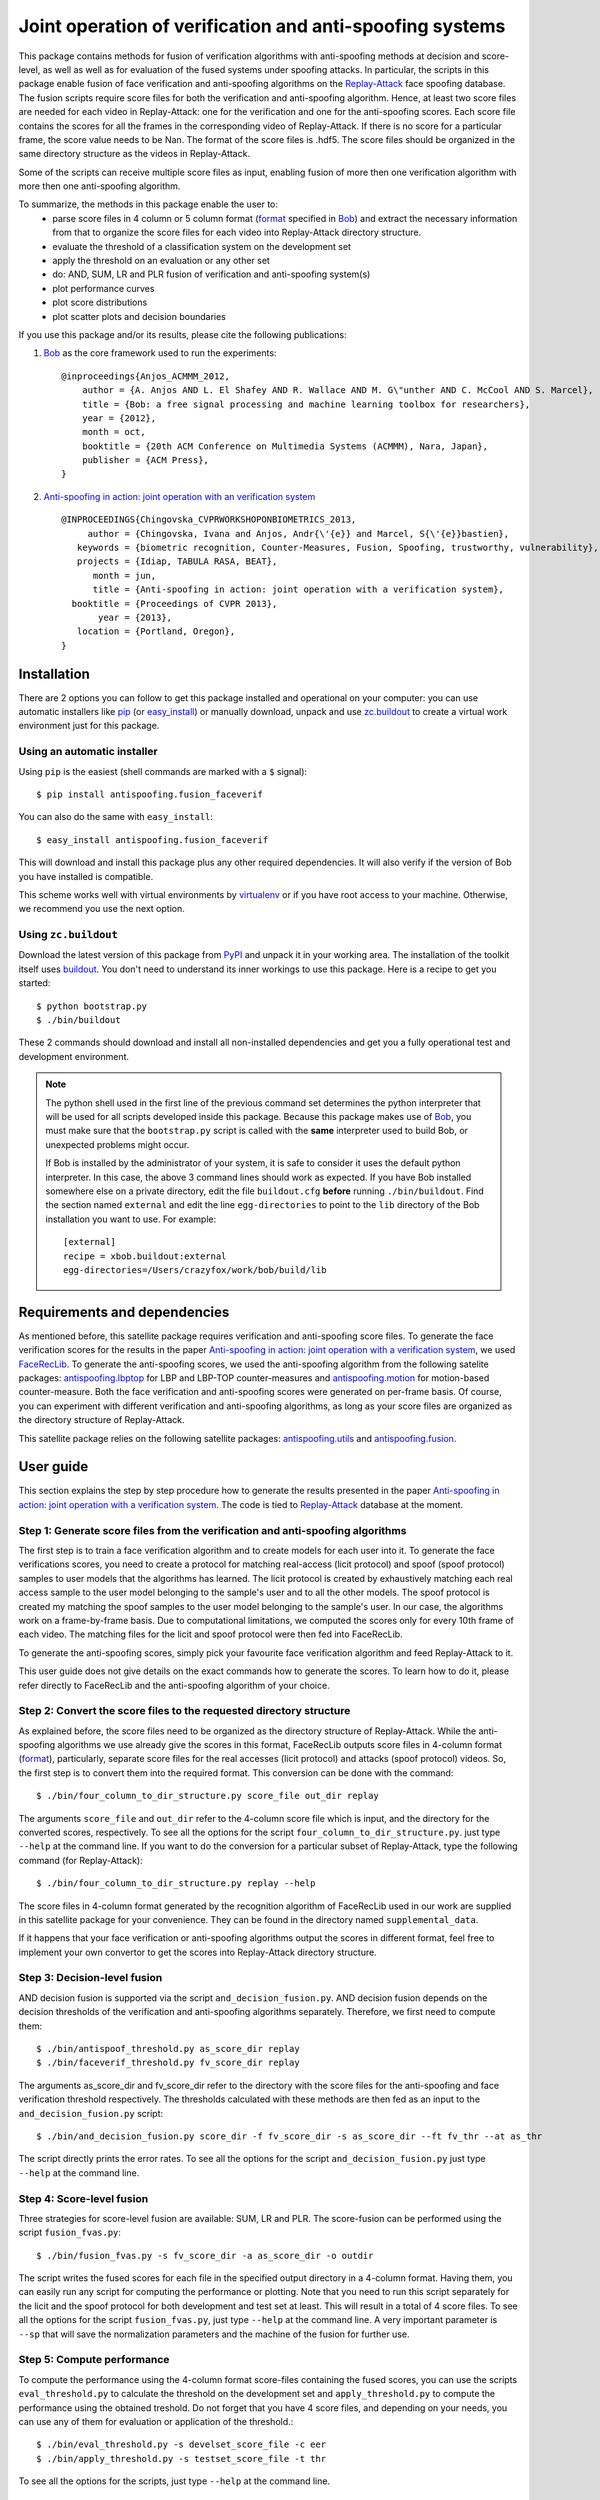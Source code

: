=========================================================
Joint operation of verification and anti-spoofing systems
=========================================================

This package contains methods for fusion of verification algorithms with anti-spoofing methods at decision and score-level, as well as well as for evaluation of the fused systems under spoofing attacks. In particular, the scripts in this package enable fusion of face verification and anti-spoofing algorithms on the `Replay-Attack <https://www.idiap.ch/dataset/replayattack>`_ face spoofing database. The fusion scripts require score files for both the verification and anti-spoofing algorithm. Hence, at least two score files are needed for each video in Replay-Attack: one for the verification and one for the anti-spoofing scores. Each score file contains the scores for all the frames in the corresponding video of Replay-Attack. If there is no score for a particular frame, the score value needs to be Nan. The format of the score files is .hdf5. The score files should be organized in the same directory structure as the videos in Replay-Attack.

Some of the scripts can receive multiple score files as input, enabling fusion of more then one verification algorithm with more then one anti-spoofing algorithm. 

To summarize, the methods in this package enable the user to:
  - parse score files in 4 column or 5 column format (`format <http://www.idiap.ch/software/bob/docs/releases/last/sphinx/html/measure/index.html?highlight=four#bob.measure.load.split_four_column>`_ specified in `Bob <http://www.idiap.ch/software/bob>`_) and extract the necessary information from that to organize the score files for each video into Replay-Attack directory structure.
  - evaluate the threshold of a classification system on the development set
  - apply the threshold on an evaluation or any other set
  - do: AND, SUM, LR and PLR fusion of verification and anti-spoofing system(s)
  - plot performance curves
  - plot score distributions
  - plot scatter plots and decision boundaries

If you use this package and/or its results, please cite the following
publications:
 
1. `Bob <http://www.idiap.ch/software/bob>`_ as the core framework used to run the experiments::

    @inproceedings{Anjos_ACMMM_2012,
        author = {A. Anjos AND L. El Shafey AND R. Wallace AND M. G\"unther AND C. McCool AND S. Marcel},
        title = {Bob: a free signal processing and machine learning toolbox for researchers},
        year = {2012},
        month = oct,
        booktitle = {20th ACM Conference on Multimedia Systems (ACMMM), Nara, Japan},
        publisher = {ACM Press},
    }

2. `Anti-spoofing in action: joint operation with an verification system <http://publications.idiap.ch/index.php/publications/show/2573>`_ ::
    
    @INPROCEEDINGS{Chingovska_CVPRWORKSHOPONBIOMETRICS_2013,
         author = {Chingovska, Ivana and Anjos, Andr{\'{e}} and Marcel, S{\'{e}}bastien},
       keywords = {biometric recognition, Counter-Measures, Fusion, Spoofing, trustworthy, vulnerability},
       projects = {Idiap, TABULA RASA, BEAT},
          month = jun,
          title = {Anti-spoofing in action: joint operation with a verification system},
      booktitle = {Proceedings of CVPR 2013},
           year = {2013},
       location = {Portland, Oregon},
    }

Installation
------------

There are 2 options you can follow to get this package installed and
operational on your computer: you can use automatic installers like `pip
<http://pypi.python.org/pypi/pip/>`_ (or `easy_install
<http://pypi.python.org/pypi/setuptools>`_) or manually download, unpack and
use `zc.buildout <http://pypi.python.org/pypi/zc.buildout>`_ to create a
virtual work environment just for this package.

Using an automatic installer
============================

Using ``pip`` is the easiest (shell commands are marked with a ``$`` signal)::

  $ pip install antispoofing.fusion_faceverif

You can also do the same with ``easy_install``::

  $ easy_install antispoofing.fusion_faceverif

This will download and install this package plus any other required
dependencies. It will also verify if the version of Bob you have installed
is compatible.

This scheme works well with virtual environments by `virtualenv
<http://pypi.python.org/pypi/virtualenv>`_ or if you have root access to your
machine. Otherwise, we recommend you use the next option.

Using ``zc.buildout``
=====================

Download the latest version of this package from `PyPI
<http://pypi.python.org/pypi/antispoofing.fusion_faceverif>`_ and unpack it in your
working area. The installation of the toolkit itself uses `buildout
<http://www.buildout.org/>`_. You don't need to understand its inner workings
to use this package. Here is a recipe to get you started::
  
  $ python bootstrap.py 
  $ ./bin/buildout

These 2 commands should download and install all non-installed dependencies and
get you a fully operational test and development environment.

.. note::

  The python shell used in the first line of the previous command set
  determines the python interpreter that will be used for all scripts developed
  inside this package. Because this package makes use of `Bob
  <http://www.idiap.ch/software/bob>`_, you must make sure that the ``bootstrap.py``
  script is called with the **same** interpreter used to build Bob, or
  unexpected problems might occur.

  If Bob is installed by the administrator of your system, it is safe to
  consider it uses the default python interpreter. In this case, the above 3
  command lines should work as expected. If you have Bob installed somewhere
  else on a private directory, edit the file ``buildout.cfg`` **before**
  running ``./bin/buildout``. Find the section named ``external`` and edit the
  line ``egg-directories`` to point to the ``lib`` directory of the Bob
  installation you want to use. For example::

    [external]
    recipe = xbob.buildout:external
    egg-directories=/Users/crazyfox/work/bob/build/lib

Requirements and dependencies
-----------------------------

As mentioned before, this satellite package requires verification and anti-spoofing score files. To generate the face verification scores for the results in the paper `Anti-spoofing in action: joint operation with a verification system <http://publications.idiap.ch/index.php/publications/show/2573>`_, we used `FaceRecLib <https://github.com/bioidiap/facereclib>`_. To generate the anti-spoofing scores, we used the anti-spoofing algorithm from the following satelite packages: `antispoofing.lbptop <https://pypi.python.org/pypi/antispoofing.lbptop>`_ for LBP and LBP-TOP counter-measures and `antispoofing.motion <https://pypi.python.org/pypi/antispoofing.motion>`_ for motion-based counter-measure. Both the face verification and anti-spoofing scores were generated on per-frame basis. Of course, you can experiment with different verification and anti-spoofing algorithms, as long as your score files are organized as the directory structure of Replay-Attack.

This satellite package relies on the following satellite packages: `antispoofing.utils <https://pypi.python.org/pypi/antispoofing.utils>`_ and `antispoofing.fusion <https://pypi.python.org/pypi/antispoofing.fusion>`_. 

User guide
----------

This section explains the step by step procedure how to generate the results presented in the paper `Anti-spoofing in action: joint operation with a verification system <http://publications.idiap.ch/index.php/publications/show/2573>`_. The code is tied to `Replay-Attack <https://www.idiap.ch/dataset/replayattack>`_ database at the moment.

Step 1: Generate score files from the verification and anti-spoofing algorithms
===============================================================================

The first step is to train a face verification algorithm and to create models for each user into it. To generate the face verifications scores, you need to create a protocol for matching real-access (licit protocol) and spoof (spoof protocol) samples to user models that the algorithms has learned. The licit protocol is created by exhaustively matching each real access sample to the user model belonging to the sample's user and to all the other models. The spoof protocol is created my matching the spoof samples to the user model belonging to the sample's user. In our case, the algorithms work on a frame-by-frame basis. Due to computational limitations, we computed the scores only for every 10th frame of each video. The matching files for the licit and spoof protocol were then fed into FaceRecLib.

To generate the anti-spoofing scores, simply pick your favourite face verification algorithm and feed Replay-Attack to it. 

This user guide does not give details on the exact commands how to generate the scores. To learn how to do it, please refer directly to FaceRecLib and the anti-spoofing algorithm of your choice. 

Step 2: Convert the score files to the requested directory structure
====================================================================

As explained before, the score files need to be organized as the directory structure of Replay-Attack. While the anti-spoofing algorithms we use already give the scores in this format, FaceRecLib outputs score files in 4-column format (`format <http://www.idiap.ch/software/bob/docs/releases/last/sphinx/html/measure/index.html?highlight=four#bob.measure.load.split_four_column>`_), particularly, separate score files for the real accesses (licit protocol) and attacks (spoof protocol) videos. So, the first step is to convert them into the required format. This conversion can be done with the command::

    $ ./bin/four_column_to_dir_structure.py score_file out_dir replay 
    
The arguments ``score_file`` and ``out_dir`` refer to the 4-column score file which is input, and the directory for the converted scores, respectively. To see all the options for the script ``four_column_to_dir_structure.py``.
just type ``--help`` at the command line. If you want to do the conversion for a particular subset of Replay-Attack, type the following command (for Replay-Attack)::
 
    $ ./bin/four_column_to_dir_structure.py replay --help  
    
The score files in 4-column format generated by the recognition algorithm of FaceRecLib used in our work are supplied in this satellite package for your convenience. They can be found in the directory named ``supplemental_data``.

If it happens that your face verification or anti-spoofing algorithms output the scores in different format, feel free to implement your own convertor to get the scores into Replay-Attack directory structure.

Step 3: Decision-level fusion
=============================

AND decision fusion is supported via the script ``and_decision_fusion.py``. AND decision fusion depends on the decision thresholds of the verification and anti-spoofing algorithms separately. Therefore, we first need to compute them::

    $ ./bin/antispoof_threshold.py as_score_dir replay
    $ ./bin/faceverif_threshold.py fv_score_dir replay
    
The arguments as_score_dir and fv_score_dir refer to the directory with the score files for the anti-spoofing and face verification threshold respectively. The thresholds calculated with these methods are then fed as an input to the ``and_decision_fusion.py`` script::

    $ ./bin/and_decision_fusion.py score_dir -f fv_score_dir -s as_score_dir --ft fv_thr --at as_thr
    
The script directly prints the error rates. To see all the options for the script ``and_decision_fusion.py``
just type ``--help`` at the command line.

Step 4: Score-level fusion
==========================    

Three strategies for score-level fusion are available: SUM, LR and PLR. The score-fusion can be performed using the script ``fusion_fvas.py``::

    $ ./bin/fusion_fvas.py -s fv_score_dir -a as_score_dir -o outdir
    
The script writes the fused scores for each file in the specified output directory in a 4-column format. Having them, you can easily run any script for computing the performance or plotting. Note that you need to run this script separately for the licit and the spoof protocol for both development and test set at least. This will result in a total of 4 score files. To see all the options for the script ``fusion_fvas.py``, just type ``--help`` at the command line. A very important parameter is ``--sp`` that will save the normalization parameters and the machine of the fusion for further use.

Step 5: Compute performance
===========================

To compute the performance using the 4-column format score-files containing the fused scores, you can use the scripts ``eval_threshold.py`` to calculate the threshold on the development set and ``apply_threshold.py`` to compute the performance using the obtained treshold. Do not forget that you have 4 score files, and depending on your needs, you can use any of them for evaluation or application of the threshold.::

    $ ./bin/eval_threshold.py -s develset_score_file -c eer
    $ ./bin/apply_threshold.py -s testset_score_file -t thr

To see all the options for the scripts, just type ``--help`` at the command line.

Step 6: Plot performance curves
===============================

Using the script ``plot_on_demand.py``, you can choose to plot many different plots like score distributions or DET curves on the licit, spoof protocol or both. Just see at the documentation of the script to see what input you need to specify for the desired curve. As mandatory input, you need to give the score files for the licit and spoof protocol for both the development and test set.::

    $ ./bin/plot_on_demand.py devel_licit_scores eval_licit_scores devel_spoof_scores eval_spoof_scores -p eer -t DET -i 2
    
This will plot the DET curve of the licit protocol overlayed with the DET curve of the spoof protocol. To see all the options for the script ``plot_on_demand.py``, just type ``--help`` at the command line.

Step 7: Scatter plots
=====================

Scatter plots plot the verification and anti-spoofing scores in the 2D space, together with a decision boundary depending on the algorithms used for their fusion. To plot a scatter plot for LLR fused scores, type::

    $ ./bin/scatter_plot.py -s fv_score_dir -a as_score_dir -m machine_file -n norm_file -d thr -f LLR
    
The devel threshold (specified with ``-d`` parameter) is a mandatory argument in this script. In the case of AND fusion (option ``-f AND``), two thresholds need to be specified with this argument. Normalization parameter (parameter ``-n norm_file``) needs to be specified for the score fusion algorithms (i.s. option ``-f SUM``, ``-f LLR`` or ``-f LLR_P``), where norm_file is a file containing the normalization parameters. Usually, this is the file saved when the option ``--sp`` is set when running the script ``fvas_fusion.py`` in Step 4. Similarly, the score fusion algorithms require the parameter ``-m machine_file``, where machine_file contains the of the fusion algorithm. It is also saved when the option ``--sp`` is set when running the script ``fvas_fusion.py`` in Step 4.
 
To see all the options for the script ``scatter_plot.py``, just type ``--help`` at the command line. 

Problems
--------

In case of problems, please contact ivana.chingovska@idiap.ch
